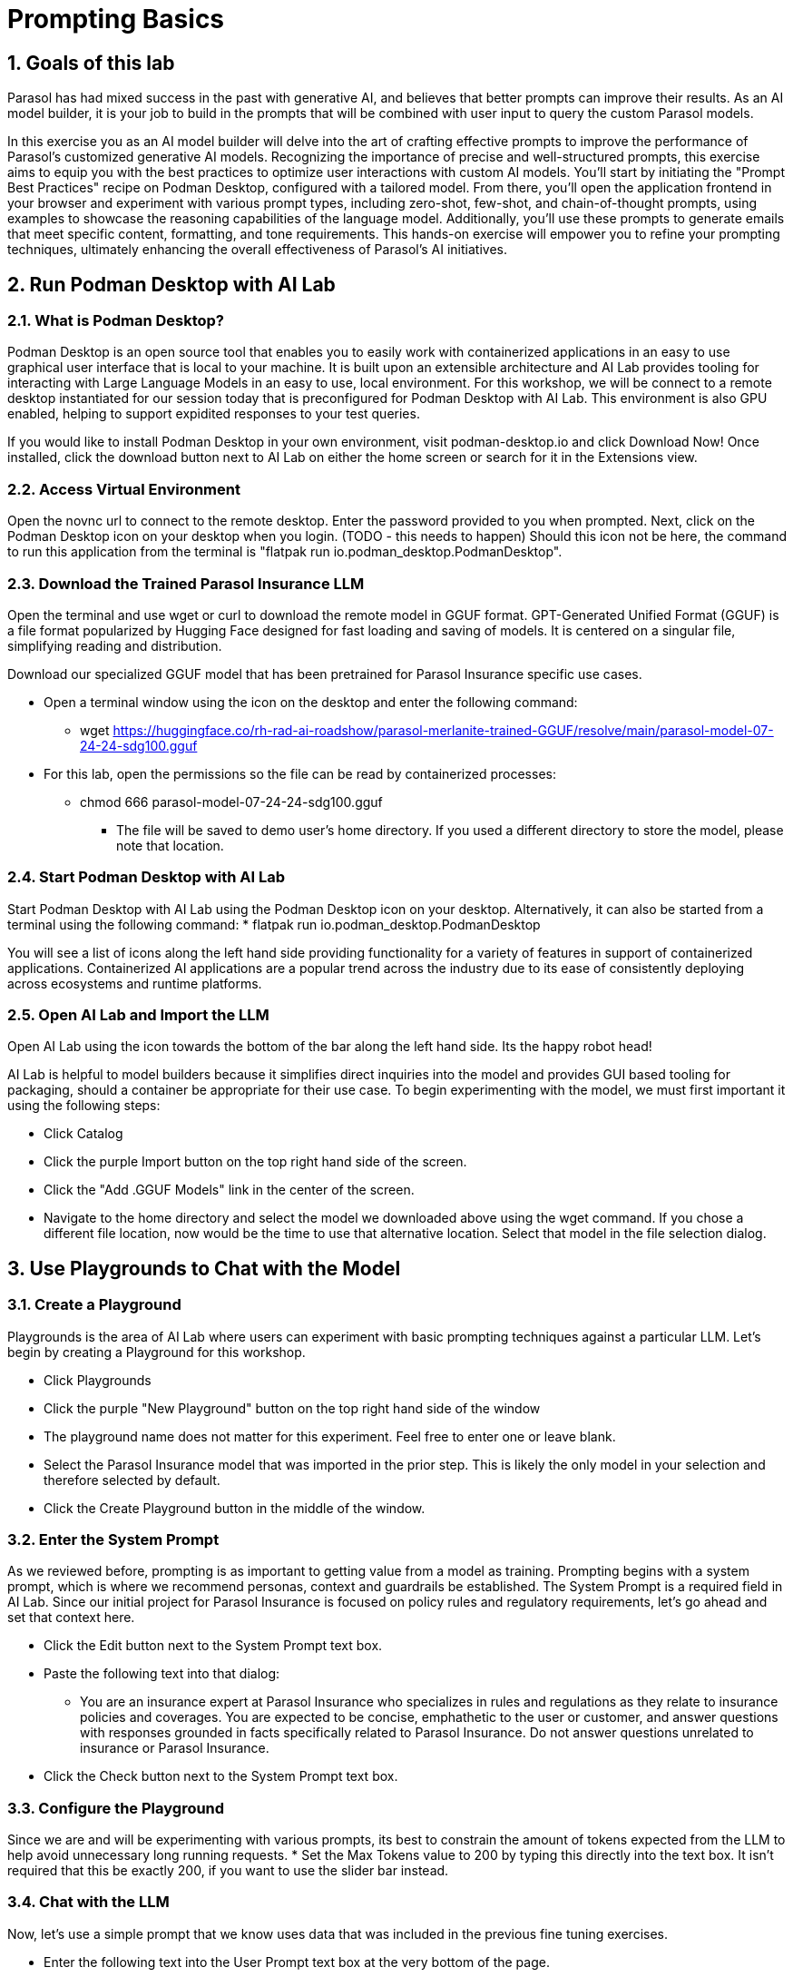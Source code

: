 = Prompting Basics
:imagesdir: ../assets/images
:sectnums:

++++
<!-- Google tag (gtag.js) -->
<script async src="https://www.googletagmanager.com/gtag/js?id=G-3HTRSDJ3M4"></script>
<script>
  window.dataLayer = window.dataLayer || [];
  function gtag(){dataLayer.push(arguments);}
  gtag('js', new Date());

  gtag('config', 'G-3HTRSDJ3M4');
</script>
++++

== Goals of this lab

Parasol has had mixed success in the past with generative AI, and believes that better prompts can improve their results. As an AI model builder, it is your job to build in the prompts that will be combined with user input to query the custom Parasol models.

In this exercise you as an AI model builder will delve into the art of crafting effective prompts to improve the performance of Parasol's customized generative AI models. Recognizing the importance of precise and well-structured prompts, this exercise aims to equip you with the best practices to optimize user interactions with custom AI models. You'll start by initiating the "Prompt Best Practices" recipe on Podman Desktop, configured with a tailored model. From there, you'll open the application frontend in your browser and experiment with various prompt types, including zero-shot, few-shot, and chain-of-thought prompts, using examples to showcase the reasoning capabilities of the language model. Additionally, you'll use these prompts to generate emails that meet specific content, formatting, and tone requirements. This hands-on exercise will empower you to refine your prompting techniques, ultimately enhancing the overall effectiveness of Parasol's AI initiatives.

== Run Podman Desktop with AI Lab

=== What is Podman Desktop?

Podman Desktop is an open source tool that enables you to easily work with containerized applications in an easy to use graphical user interface that is local to your machine.  It is built upon an extensible architecture and AI Lab provides tooling for interacting with Large Language Models in an easy to use, local environment.  For this workshop, we will be connect to a remote desktop instantiated for our session today that is preconfigured for Podman Desktop with AI Lab.  This environment is also GPU enabled, helping to support expidited responses to your test queries.

If you would like to install Podman Desktop in your own environment, visit podman-desktop.io and click Download Now!  Once installed, click the download button next to AI Lab on either the home screen or search for it in the Extensions view.

=== Access Virtual Environment

Open the novnc url to connect to the remote desktop.  Enter the password provided to you when prompted.
Next, click on the Podman Desktop icon on your desktop when you login.  (TODO - this needs to happen)  Should this icon not be here, the command to run this application from the terminal is "flatpak run io.podman_desktop.PodmanDesktop".

=== Download the Trained Parasol Insurance LLM

Open the terminal and use wget or curl to download the remote model in GGUF format.  GPT-Generated Unified Format (GGUF) is a file format popularized by Hugging Face designed for fast loading and saving of models.  It is centered on a singular file, simplifying reading and distribution.

Download our specialized GGUF model that has been pretrained for Parasol Insurance specific use cases.

* Open a terminal window using the icon on the desktop and enter the following command:
 - wget https://huggingface.co/rh-rad-ai-roadshow/parasol-merlanite-trained-GGUF/resolve/main/parasol-model-07-24-24-sdg100.gguf
* For this lab, open the permissions so the file can be read by containerized processes:
** chmod 666 parasol-model-07-24-24-sdg100.gguf
- The file will be saved to demo user's home directory.  If you used a different directory to store the model, please note that location.

=== Start Podman Desktop with AI Lab

Start Podman Desktop with AI Lab using the Podman Desktop icon on your desktop.  Alternatively, it can also be started from a terminal using the following command:
* flatpak run io.podman_desktop.PodmanDesktop

You will see a list of icons along the left hand side providing functionality for a variety of features in support of containerized applications.  Containerized AI applications are a popular trend across the industry due to its ease of consistently deploying across ecosystems and runtime platforms. 

=== Open AI Lab and Import the LLM

Open AI Lab using the icon towards the bottom of the bar along the left hand side.  Its the happy robot head!

AI Lab is helpful to model builders because it simplifies direct inquiries into the model and provides GUI based tooling for packaging, should a container be appropriate for their use case.  To begin experimenting with the model, we must first important it using the following steps:

* Click Catalog
* Click the purple Import button on the top right hand side of the screen.
* Click the "Add .GGUF Models" link in the center of the screen.
* Navigate to the home directory and select the model we downloaded above using the wget command.   If you chose a different file location, now would be the time to use that alternative location.  Select that model in the file selection dialog.

== Use Playgrounds to Chat with the Model

=== Create a Playground

Playgrounds is the area of AI Lab where users can experiment with  basic prompting techniques against a particular LLM.  Let's begin by creating a Playground for this workshop.

* Click Playgrounds
* Click the purple "New Playground" button on the top right hand side of the window
* The playground name does not matter for this experiment.  Feel free to enter one or leave blank.
* Select the Parasol Insurance model that was imported in the prior step.  This is likely the only model in your selection and therefore selected by default.
* Click the Create Playground button in the middle of the window.

=== Enter the System Prompt

As we reviewed before, prompting is as important to getting value from a model as training.  Prompting begins with a system prompt, which is where we recommend personas, context and guardrails be established.  The System Prompt is a required field in AI Lab.  Since our initial project for Parasol Insurance is focused on policy rules and regulatory requirements, let's go ahead and set that context here.

* Click the Edit button next to the System Prompt text box.
* Paste the following text into that dialog:
 - You are an insurance expert at Parasol Insurance who specializes in rules and regulations as they relate to insurance policies and coverages.  You are expected to be concise, emphathetic to the user or customer, and answer questions with responses grounded in facts specifically related to Parasol Insurance.  Do not answer questions unrelated to insurance or Parasol Insurance.  
* Click the Check button next to the System Prompt text box.

=== Configure the Playground

Since we are and will be experimenting with various prompts, its best to constrain the amount of tokens expected from the LLM to help avoid unnecessary long running requests. 
* Set the Max Tokens value to 200 by typing this directly into the text box.  It isn't required that this be exactly 200, if you want to use the slider bar instead.

=== Chat with the LLM

Now, let's use a simple prompt that we know uses data that was included in the previous fine tuning exercises.

* Enter the following text into the User Prompt text box at the very bottom of the page.
 - Is rental car coverage included in the most basic vehicle insurance policy?
* Click the purple action button with the arrow icon.  If the arrow button isn't clickable, it likely means that the inference service did not start and that is likely because it cannot find or have access to the model you previously imported.

The response will be negative or a direct No.

=== Propigation of Chat History

Chat platgrounds in AI Lab carry the questions you previously asked with you ask further questions are asked.  This context will help the LLM provide more meaningful responses or continue with implied context for follow on inqueries.  Now ask the following question in the same chat session:
How much does it cost?

The LLM will now respond with what factors influence the cost of adding rental car insurance.  Notice that the system was able to infer the meaning of "it".  Also notice that it didn't provide a specific dollar value as it relates to the customer inquiry.  Numbers, calculations, math and data specific context (like that associated with a specific customer) are specific challenges we will look at later.  For now, we are focusing on more general usage of the LLM.

=== Ignoring Non-Insurance Related Questions

Now, let's see if the LLM is still adhering to our guidance in the system prompt.  Ask it the following question about tennis shoes and confirm that it declines to comment:

* What Nike tennis shoes are most popular with teenagers?

The LLM should decline to answer the question.

=== Have Some Fun!

Take some time to ask the LLM various questions and see how it responds.  Remember, chat history influences the next response so start new playgrounds as needed for a fresh start.

=== Clean Up Playgrounds

Before moving to the next section, let's free up system resources by deleting the playgrounds you previously created.

* Click on Services
* Click the checkbox at the highest point in the services list, which automatically checks everything when selected.
* Click the Delete Items button that now appears and choose ok when prompted for confirmation.
* Click on Playgrounds
* Click the Trash Can icon next to each playground in the list.  Click Confirm when prompted for confirmation.

== Try the Summarization Recipe on an Insurance Claimed

=== Start the Summarization Recipe

* In Podman Desktop, go to AI Lab and click on Recipes Catalog
* Click Summarizer
 - Notice that the Granite foundational model is selected instead of the model previously trained.  For this exercise, that is ok.
* Click Start AI Application and wait for the model to download and the application to start
* Once it starts, an arrow icon will appear.  Click on it to open the application in Firefox.

=== Download a File to Summarize

* Open a tab in the firefox window that was just opened and visit the following URL:
 - https://github.com/rh-rad-ai-roadshow/parasol-insurance/raw/main/app/src/main/resources/claims/marty-mcfly-auto.pdf
* Save the file to the Downloads folder in your home directory.  (default location)

=== Summarize an Insurance Claim PDF

* Return to the summarizer tab in FireFox.
* Click on the Browse Files button.
* Navigate to where the previous PDF was saved.  (Downloads quick visit button on the left)
* Choose the Marty McFly Insurance Claim PDF

The process will take a few moments to complete.  When it does, you will see an accurate translation of the doc using clear, easy to follow bullet points that focus on facts contained in the submitted document.

=== Try Other Documents!

Try downloading and submitting your own documents to experiment with performance.

Keep in mind this is an insecure business server and confidential data should be avoided, along with offensive material.  Also, keep in mind maximum length guidance as provided in the UI.

== Solve a Business Problem with a Prompt!

=== Use Case and Requirements

Customers frequently reach out to our customer service team to discuss their insurance claims.  These emails are very diverse and, while we can easily route them to the claims team, determining how to process from there is time consuming manual labor that Parasol Insurance would like to repurpose elsewhere within the company.  This is where you come in - Parasol Insurance leadership is eager to pilot Generative AI in the context of claims email routing.  It hopes this automation will allow it to move these claims support resources to the claims analysis team, who is getting behind in their processes and causing customer impacting delays.

As the Model Builder, you have already completed training of a robust LLM that is are of Parasol Insurance's business rules.  We will use this model to analyze customer emails and determine how to best handle the customer inquiry.  Architecturally, this logic will be invoked as a simple business service written in Java that generates a simple response that guides routing.  The robust analysis must be performed by the LLM and will require solid prompt to produce quality results.

* Input/Output Specification:
 - LLM Input:  "customer email body"
 - LLM Output: { "claimStatus": "RESPONSE" } where RESPONSE is either NEW, EXISTING, UNRELATED, or UNKNOWN

* Requirements:
 - Determine if the customer email is notifying the company of a new insurance claim or asking about an existing one.
 - If the email was misrouted to the claim team for some reason, respond with UNRELATED
 - Non-business emails should be assigned UNKNOWN

=== Prepare for Prompt Experimentation

* Open Podman Desktop AI Lab
* Click on AI Lab
* Click on Playgrounds
* Click on New Playground
* Choose the Parasol Insurance model 
* Click the Create playbround button
* Set the Max Tokens to a definitive value - something smaller like 100-200 tokens

=== Write a prompt!

Think about what we've learned so far with LLMs and ground yourself in clear communication vs the power of AI.  How would you communicate this use case to a new employee with no background at all in insurance or customer service?  How would you communicate what good looks like in a way that is descriptive of a pattern vs rigid rules that must be followed?

I recommend that you start with a text editor in the shared desktop and then paste updates into Podman Desktop, as this will be an interative process.
A hint - the user prompt will always be the customer email with no other surrounding questions or text.  This means your system prompt will contain all of the instructions for this exercise.  Each change to a system prompt requires a new playground session so pasting this in will help simplify the continuous improvement process.

You can write your own sample emails and paste them into the user prompt text box or you can view them in the Parsol Insurance App.  For the latter, open the web application, click on Claims, select any of the claims in the list and emails are included in the Document tab.

If you run into challenges while drafting the prompt, ask your instructor for assistance.

If you finish this exercise early, can you enhance the process with the following:

* If the response is NEW, is there a customer provided policy number that you can include in the response?  If not, can you return an error message with the code saying that more information is needed?
* If the response is EXISTING, is the claim number provided?  If not, can you return an error message with the EXISTING response?
* Enrich the JSON with the additional data fields.

== Update the Parasol Insurance Java App w/New Prompt

=== Objectives

Now that you've developed a working prompt that can help satisfy leadership objectives with its first Generative AI initiative, you need to incorporate the logic into the Parasol Insurance systems and applications.  For this exercise, that involves updating a REST service that provides routing guidance based on a customer email.  You will update this service to include the prompt and then validate its response.

=== Working Prompt

You are a customer service expert in the claims management processes at Parasol Insurance. 

You are the first point of contact for customer emails involving insurance claims. These emails always fall into one of the following categories - 1.) New Claim , 2.) Status Updates or Additional Details Regarding an Existing Claim, or 3.) Unrelated to Insurance Claims. 

Emails that describe a new accident or discuss filing a new claim are always NEW claims. 
 
Emails that are asking for a status update, voicing concerns about taking too long to process, or providing additional details about an accident that were not previously provided are always EXISTING claims. 

Emails that have nothing to do with insurance or claims are always UNRELATED. 

Any email that cannot be categorized into NEW, EXISTING, or UNRELATED must be categorized as UNKNOWN. 

You will be provided the email body in user prompt and will review it to determine which category to which it belongs. You MUST ALWAYS respond with only one of the following words - NEW, EXISTING, UNRELATED, or UNKNOWN. 

Provide this response in JSON format in the following structure: { "claimStatus": "RESPONSE" } where "RESPONSE" contains NEW, EXISTING, UNRELATED, or UNKNOWN. 

=== Integrate Prompt with Application

TODO


== Conclusion

We hope you have enjoyed this module!

Here is a quick summary of what we have learned:

- Learned how to use Podman Desktop with AI Lab to chat with a trained model
- Explored common use cases for gaining value from an LLM, such as agents, summarization and content analysis
- Developed a new prompt from scratch in support of a new business use case
